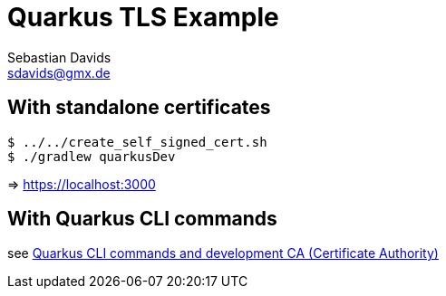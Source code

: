// SPDX-FileCopyrightText: © 2024 Sebastian Davids <sdavids@gmx.de>
// SPDX-License-Identifier: Apache-2.0
= Quarkus TLS Example
Sebastian Davids <sdavids@gmx.de>
// Metadata:
:description: Quarkus TLS Example
// Settings:
:source-highlighter: rouge
:rouge-style: github

== With standalone certificates

[source,shell]
----
$ ../../create_self_signed_cert.sh
$ ./gradlew quarkusDev
----

=> https://localhost:3000

== With Quarkus CLI commands

see https://quarkus.io/guides/tls-registry-reference#quarkus-cli-commands-and-development-ca-certificate-authority[Quarkus CLI commands and development CA (Certificate Authority)]
